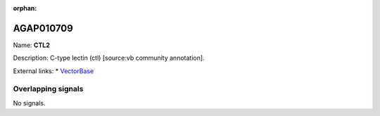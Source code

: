 :orphan:

AGAP010709
=============



Name: **CTL2**

Description: C-type lectin (ctl) [source:vb community annotation].

External links:
* `VectorBase <https://www.vectorbase.org/Anopheles_gambiae/Gene/Summary?g=AGAP010709>`_

Overlapping signals
-------------------



No signals.


